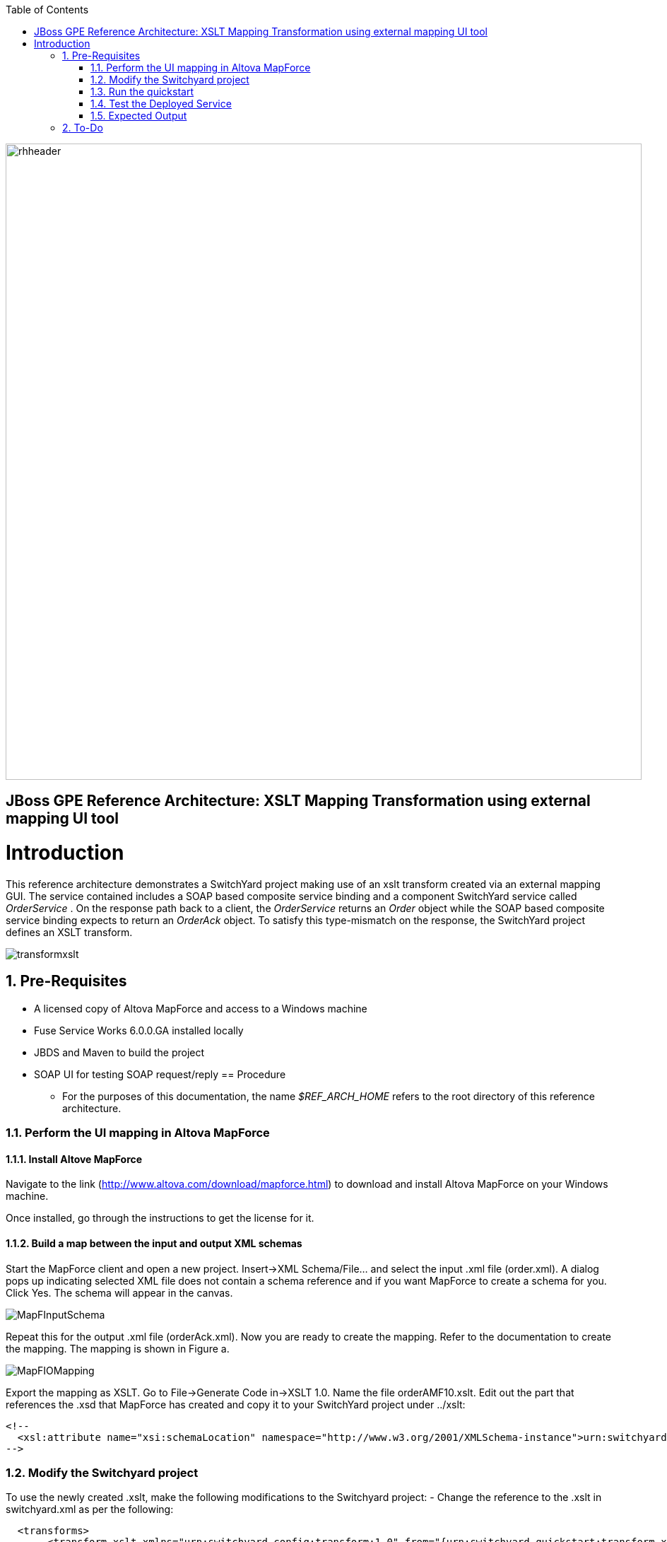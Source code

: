 :data-uri:
:toc2:
:rhtlink: link:https://www.redhat.com[Red Hat]

image::images/rhheader.png[width=900]

:numbered!:
[abstract]
== JBoss GPE Reference Architecture:  XSLT Mapping Transformation using external mapping UI tool

:numbered:

Introduction
============

This reference architecture demonstrates a SwitchYard project making use of an xslt transform created via an external mapping GUI.  
The service contained includes a SOAP based composite service binding and a component SwitchYard service called _OrderService_ .
On the response path back to a client, the _OrderService_ returns an _Order_ object while the SOAP based composite service binding expects to return an _OrderAck_ object.
To satisfy this type-mismatch on the response, the SwitchYard project defines an XSLT transform. 

image:images/transformxslt.png[]

== Pre-Requisites
- A licensed copy of Altova MapForce and access to a Windows machine
- Fuse Service Works 6.0.0.GA installed locally
- JBDS and Maven to build the project
- SOAP UI for testing SOAP request/reply
== Procedure
* For the purposes of this documentation, the name _$REF_ARCH_HOME_ refers to the root directory of this reference architecture.

=== Perform the UI mapping in Altova MapForce

==== Install Altove MapForce
Navigate to the link (http://www.altova.com/download/mapforce.html) to download and install Altova MapForce on your Windows machine. 

Once installed, go through the instructions to get the license for it.

==== Build a map between the input and output XML schemas
Start the MapForce client and open a new project. Insert->XML Schema/File... and select the input .xml file (order.xml). A dialog pops up indicating selected XML file does not contain a schema reference and if you want MapForce to create a schema for you. Click Yes. The schema will appear in the canvas.

image::images/MapFInputSchema.JPG[]

Repeat this for the output .xml file (orderAck.xml). Now you are ready to create the mapping. Refer to the documentation to create the mapping. The mapping is shown in Figure a.

image::images/MapFIOMapping.JPG[]

Export the mapping as XSLT. Go to File->Generate Code in->XSLT 1.0. Name the file orderAMF10.xslt. Edit out the part that references the .xsd that MapForce has created and copy it to your SwitchYard project under ../xslt:

  <!--			
    <xsl:attribute name="xsi:schemaLocation" namespace="http://www.w3.org/2001/XMLSchema-instance">urn:switchyard-quickstart:transform-xslt:1.0 <file_location>/orderAck.xsd</xsl:attribute> 
  -->

=== Modify the Switchyard project 
To use the newly created .xslt, make the following modifications to the Switchyard project:
- Change the reference to the .xslt in switchyard.xml as per the following:

  <transforms>
       <transform.xslt xmlns="urn:switchyard-config:transform:1.0" from="{urn:switchyard-quickstart:transform-xslt:1.0}order" to="{urn:switchyard-quickstart:transform-xslt:1.0}orderAck" \
xsltFile="xslt/orderAMF10.xslt"/>
  </transforms>


=== Run the quickstart

1. Build this reference architecture's SwitchYard project:

        mvn clean install

2. Start Fuse Service Works in standalone mode:

        ${FSW_HOME}/bin/standalone.sh

3. Deploy the Quickstart : 

        mvn jboss-as:deploy


=== Test the Deployed Service

Invoke the remotely deployed services by sending a SOAP request using the soapUI open source tool.
 
. Start *soapUI*, and select *File -> New soapUI Project*.
. In the *Initial WSDL/WADL* field, paste the full URL to the WSDL of your newly deployed remote `OrderService`.
. Click *OK*. 
. In the soapUI Navigator, right-click the `Request 1` test case and select *Show Request Editor*.
. In the Request Editor, copy and paste the following request:

image::images/SOAPUIOrderRequest.png[]

=== Expected Output

-----
<SOAP-ENV:Envelope xmlns:SOAP-ENV="http://schemas.xmlsoap.org/soap/envelope/">
   <SOAP-ENV:Header/>
   <SOAP-ENV:Body>
      <orders:orderAck xmlns:orders="urn:switchyard-quickstart:transform-xslt:1.0">
         <orderId>PO-19838-XYZ</orderId>
         <accepted>true</accepted>
         <status>Order Accepted</status>
      </orders:orderAck>
   </SOAP-ENV:Body>
</SOAP-ENV:Envelope>
-----


== To-Do

. Create an example that uses .xsd's instead of WSDL for the XML validation
. Discuss use of supported FSW maven repositories .... reference FSW documentation on configuring settings.xml
. Leverage GPE's Partner Demo System
